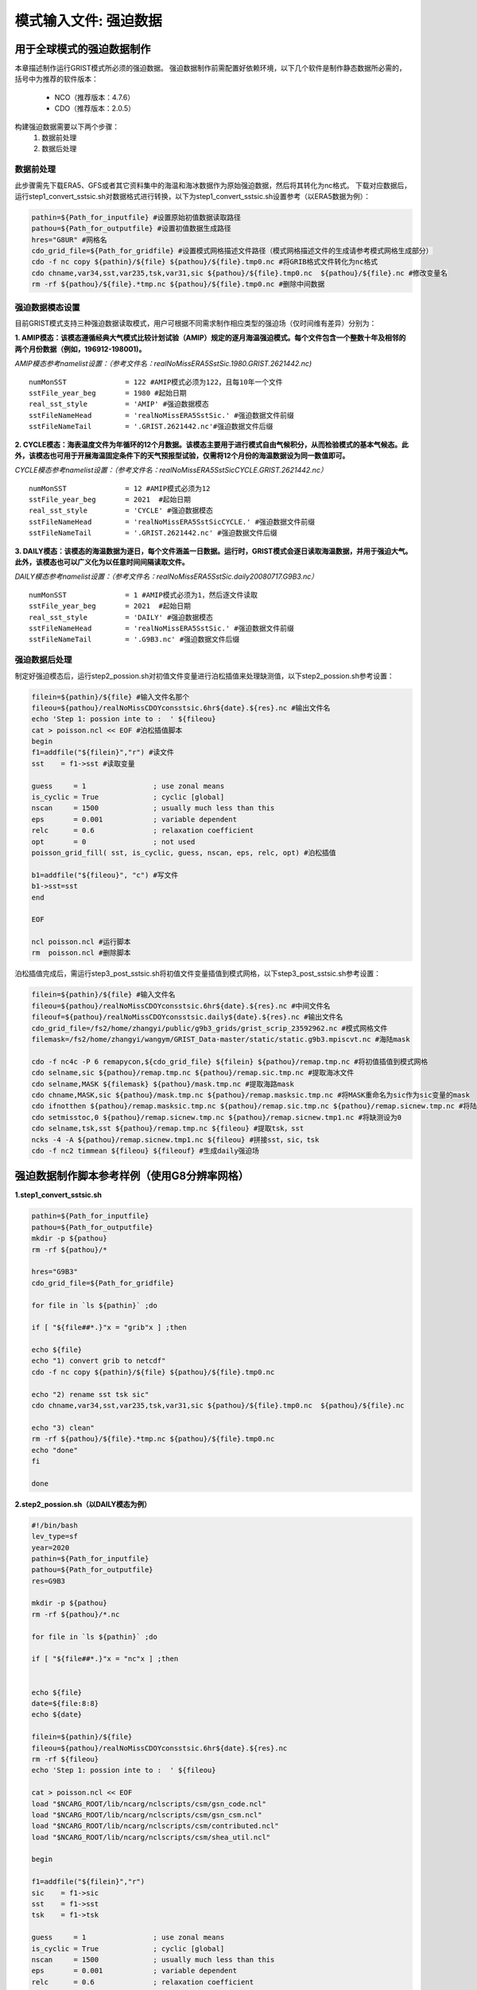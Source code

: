模式输入文件: 强迫数据
================
用于全球模式的强迫数据制作
----------------
本章描述制作运行GRIST模式所必须的强迫数据。
强迫数据制作前需配置好依赖环境，以下几个软件是制作静态数据所必需的，括号中为推荐的软件版本：
    - NCO（推荐版本：4.7.6）
    - CDO（推荐版本：2.0.5）
   
构建强迫数据需要以下两个步骤：
    #. 数据前处理
    #. 数据后处理

数据前处理
~~~~~~~~~~~~~~~~
此步骤需先下载ERA5、GFS或者其它资料集中的海温和海冰数据作为原始强迫数据，然后将其转化为nc格式。
下载对应数据后，运行step1_convert_sstsic.sh对数据格式进行转换，以下为step1_convert_sstsic.sh设置参考（以ERA5数据为例）：

.. code-block:: bash

  pathin=${Path_for_inputfile} #设置原始初值数据读取路径
  pathou=${Path_for_outputfile} #设置初值数据生成路径
  hres="G8UR" #网格名
  cdo_grid_file=${Path_for_gridfile} #设置模式网格描述文件路径（模式网格描述文件的生成请参考模式网格生成部分）
  cdo -f nc copy ${pathin}/${file} ${pathou}/${file}.tmp0.nc #将GRIB格式文件转化为nc格式
  cdo chname,var34,sst,var235,tsk,var31,sic ${pathou}/${file}.tmp0.nc  ${pathou}/${file}.nc #修改变量名
  rm -rf ${pathou}/${file}.*tmp.nc ${pathou}/${file}.tmp0.nc #删除中间数据

强迫数据模态设置
~~~~~~~~~~~~~~~~
目前GRIST模式支持三种强迫数据读取模式，用户可根据不同需求制作相应类型的强迫场（仅时间维有差异）分别为：

**1.	AMIP模态：该模态遵循经典大气模式比较计划试验（AMIP）规定的逐月海温强迫模式。每个文件包含一个整数十年及相邻的两个月份数据（例如，196912-198001)。**

*AMIP模态参考namelist设置：（参考文件名：realNoMissERA5SstSic.1980.GRIST.2621442.nc)*
::
  numMonSST              = 122 #AMIP模式必须为122，且每10年一个文件
  sstFile_year_beg       = 1980 #起始日期
  real_sst_style         = 'AMIP' #强迫数据模态
  sstFileNameHead        = 'realNoMissERA5SstSic.' #强迫数据文件前缀
  sstFileNameTail        = '.GRIST.2621442.nc'#强迫数据文件后缀

**2.	CYCLE模态：海表温度文件为年循环的12个月数据。该模态主要用于进行模式自由气候积分，从而检验模式的基本气候态。此外，该模态也可用于开展海温固定条件下的天气预报型试验，仅需将12个月份的海温数据设为同一数值即可。**

*CYCLE模态参考namelist设置：（参考文件名：realNoMissERA5SstSicCYCLE.GRIST.2621442.nc）*
::
 numMonSST              = 12 #AMIP模式必须为12
 sstFile_year_beg       = 2021  #起始日期
 real_sst_style         = 'CYCLE' #强迫数据模态
 sstFileNameHead        = 'realNoMissERA5SstSicCYCLE.' #强迫数据文件前缀
 sstFileNameTail        = '.GRIST.2621442.nc' #强迫数据文件后缀
**3.	DAILY模态：该模态的海温数据为逐日，每个文件涵盖一日数据。运行时，GRIST模式会逐日读取海温数据，并用于强迫大气。此外，该模态也可以广义化为以任意时间间隔读取文件。**

*DAILY模态参考namelist设置：（参考文件名：realNoMissERA5SstSic.daily20080717.G9B3.nc）*
::
 numMonSST              = 1 #AMIP模式必须为1，然后逐文件读取
 sstFile_year_beg       = 2021  #起始日期
 real_sst_style         = 'DAILY' #强迫数据模态
 sstFileNameHead        = 'realNoMissERA5SstSic.' #强迫数据文件前缀
 sstFileNameTail        = '.G9B3.nc' #强迫数据文件后缀

强迫数据后处理
~~~~~~~~~~~~~~~~
制定好强迫模态后，运行step2_possion.sh对初值文件变量进行泊松插值来处理缺测值，以下step2_possion.sh参考设置：

.. code-block:: bash

  filein=${pathin}/${file} #输入文件名那个
  fileou=${pathou}/realNoMissCDOYconsstsic.6hr${date}.${res}.nc #输出文件名
  echo 'Step 1: possion inte to :  ' ${fileou}
  cat > poisson.ncl << EOF #泊松插值脚本
  begin
  f1=addfile("${filein}","r") #读文件
  sst    = f1->sst #读取变量

  guess     = 1                ; use zonal means
  is_cyclic = True             ; cyclic [global]
  nscan     = 1500             ; usually much less than this
  eps       = 0.001            ; variable dependent
  relc      = 0.6              ; relaxation coefficient
  opt       = 0                ; not used
  poisson_grid_fill( sst, is_cyclic, guess, nscan, eps, relc, opt) #泊松插值

  b1=addfile("${fileou}", "c") #写文件
  b1->sst=sst
  end

  EOF

  ncl poisson.ncl #运行脚本
  rm  poisson.ncl #删除脚本
泊松插值完成后，需运行step3_post_sstsic.sh将初值文件变量插值到模式网格，以下step3_post_sstsic.sh参考设置：

.. code-block:: bash

  filein=${pathin}/${file} #输入文件名
  fileou=${pathou}/realNoMissCDOYconsstsic.6hr${date}.${res}.nc #中间文件名
  fileouf=${pathou}/realNoMissCDOYconsstsic.daily${date}.${res}.nc #输出文件名
  cdo_grid_file=/fs2/home/zhangyi/public/g9b3_grids/grist_scrip_23592962.nc #模式网格文件
  filemask=/fs2/home/zhangyi/wangym/GRIST_Data-master/static/static.g9b3.mpiscvt.nc #海陆mask

  cdo -f nc4c -P 6 remapycon,${cdo_grid_file} ${filein} ${pathou}/remap.tmp.nc #将初值插值到模式网格
  cdo selname,sic ${pathou}/remap.tmp.nc ${pathou}/remap.sic.tmp.nc #提取海冰文件
  cdo selname,MASK ${filemask} ${pathou}/mask.tmp.nc #提取海路mask
  cdo chname,MASK,sic ${pathou}/mask.tmp.nc ${pathou}/remap.masksic.tmp.nc #将MASK重命名为sic作为sic变量的mask
  cdo ifnotthen ${pathou}/remap.masksic.tmp.nc ${pathou}/remap.sic.tmp.nc ${pathou}/remap.sicnew.tmp.nc #将陆地部分设为缺测
  cdo setmisstoc,0 ${pathou}/remap.sicnew.tmp.nc ${pathou}/remap.sicnew.tmp1.nc #将缺测设为0
  cdo selname,tsk,sst ${pathou}/remap.tmp.nc ${fileou} #提取tsk，sst
  ncks -4 -A ${pathou}/remap.sicnew.tmp1.nc ${fileou} #拼接sst，sic，tsk
  cdo -f nc2 timmean ${fileou} ${fileouf} #生成daily强迫场
  

强迫数据制作脚本参考样例（使用G8分辨率网格）
----------------
**1.step1_convert_sstsic.sh**

.. code-block:: bash

  pathin=${Path_for_inputfile}
  pathou=${Path_for_outputfile}
  mkdir -p ${pathou}
  rm -rf ${pathou}/*

  hres="G9B3"
  cdo_grid_file=${Path_for_gridfile}
 
  for file in `ls ${pathin}` ;do

  if [ "${file##*.}"x = "grib"x ] ;then

  echo ${file}
  echo "1) convert grib to netcdf"
  cdo -f nc copy ${pathin}/${file} ${pathou}/${file}.tmp0.nc

  echo "2) rename sst tsk sic"
  cdo chname,var34,sst,var235,tsk,var31,sic ${pathou}/${file}.tmp0.nc  ${pathou}/${file}.nc

  echo "3) clean"
  rm -rf ${pathou}/${file}.*tmp.nc ${pathou}/${file}.tmp0.nc
  echo "done"
  fi

  done


**2.step2_possion.sh（以DAILY模态为例）**

.. code-block:: bash

  #!/bin/bash
  lev_type=sf
  year=2020
  pathin=${Path_for_inputfile}
  pathou=${Path_for_outputfile}
  res=G9B3

  mkdir -p ${pathou}
  rm -rf ${pathou}/*.nc

  for file in `ls ${pathin}` ;do

  if [ "${file##*.}"x = "nc"x ] ;then


  echo ${file}
  date=${file:8:8}
  echo ${date}

  filein=${pathin}/${file}
  fileou=${pathou}/realNoMissCDOYconsstsic.6hr${date}.${res}.nc
  rm -rf ${fileou}
  echo 'Step 1: possion inte to :  ' ${fileou}

  cat > poisson.ncl << EOF
  load "$NCARG_ROOT/lib/ncarg/nclscripts/csm/gsn_code.ncl"
  load "$NCARG_ROOT/lib/ncarg/nclscripts/csm/gsn_csm.ncl"
  load "$NCARG_ROOT/lib/ncarg/nclscripts/csm/contributed.ncl"
  load "$NCARG_ROOT/lib/ncarg/nclscripts/csm/shea_util.ncl"

  begin

  f1=addfile("${filein}","r")
  sic    = f1->sic
  sst    = f1->sst
  tsk    = f1->tsk

  guess     = 1                ; use zonal means
  is_cyclic = True             ; cyclic [global]
  nscan     = 1500             ; usually much less than this
  eps       = 0.001            ; variable dependent
  relc      = 0.6              ; relaxation coefficient
  opt       = 0                ; not used
  poisson_grid_fill( sst, is_cyclic, guess, nscan, eps, relc, opt)

  b1=addfile("${fileou}", "c")

  b1->sic=sic
  b1->sst=sst
  b1->tsk=tsk

  end
  EOF
  ncl poisson.ncl
  rm  poisson.ncl

  fi
  done
**3.step3_post_sstsic.sh（以DAILY模态为例）**

.. code-block:: bash

  pathin=${Path_for_inputfile}
  pathou=${Path_for_outputfile}
  if [ ! -d ${pathou} ];then
     mkdir -p ${pathou}
  fi

  rm -rf ${pathou}/*

  res=G9B3

  echo 'Step 3:   NC   Data from:  '  $pathin
  echo 'Step 3:   NC   Data To  :  '  $pathou

  lev_type=sf

  for file in `ls ${pathin}` ;do

  if [ "${file##*.}"x = "nc"x ] ;then

  echo ${file}
  datetmp=${file#*.}
  date=${datetmp:3:8}
  echo ${date}

  filein=${pathin}/${file}
  fileou=${pathou}/realNoMissCDOYconsstsic.6hr${date}.${res}.nc
  fileouf=${pathou}/realNoMissCDOYconsstsic.daily${date}.${res}.nc
  cdo_grid_file=${Path_for_gridfile}
  filemask=${Path_for_maskfile}
  if [ -f ${filein} ]; then
      echo 'Remaps :'${filein}

      rm -rf  ${fileou}
      cdo -f nc4c -P 6 remapycon,${cdo_grid_file} ${filein} ${pathou}/remap.tmp.nc
      cdo selname,sic ${pathou}/remap.tmp.nc ${pathou}/remap.sic.tmp.nc
      cdo selname,MASK ${filemask} ${pathou}/mask.tmp.nc
      cdo chname,MASK,sic ${pathou}/mask.tmp.nc ${pathou}/remap.masksic.tmp.nc
      cdo ifnotthen ${pathou}/remap.masksic.tmp.nc ${pathou}/remap.sic.tmp.nc ${pathou}/remap.sicnew.tmp.nc
      cdo setmisstoc,0 ${pathou}/remap.sicnew.tmp.nc ${pathou}/remap.sicnew.tmp1.nc
      cdo selname,tsk,sst ${pathou}/remap.tmp.nc ${fileou}
      ncks -4 -A ${pathou}/remap.sicnew.tmp1.nc ${fileou}
      cdo -f nc2 timmean ${fileou} ${fileouf}
      rm -rf  ${pathou}/*tmp*

  echo "Done"
  else
      echo 'NO file in '${filein}
  fi
  fi
  done


